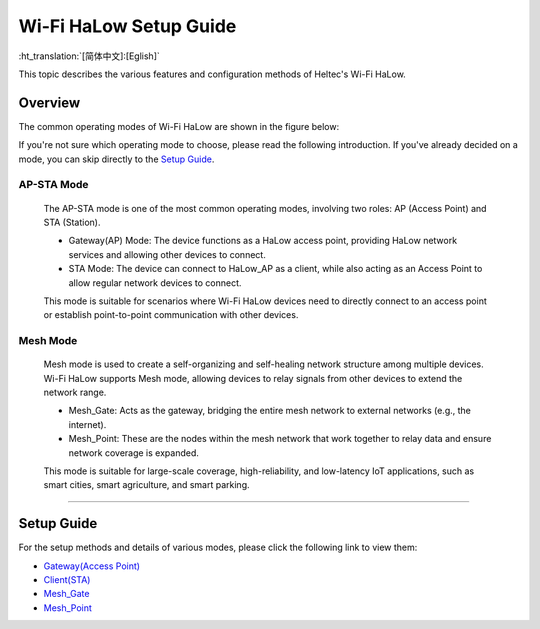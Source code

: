 Wi-Fi HaLow Setup Guide
=======================

:ht_translation:`[简体中文]:[Eglish]`

This topic describes the various features and configuration methods of Heltec's Wi-Fi HaLow. 

Overview
--------
The common operating modes of Wi-Fi HaLow are shown in the figure below:

.. image:: ./img/07.png
   :align: center

If you're not sure which operating mode to choose, please read the following introduction. If you've already decided on a mode, you can skip directly to the `Setup Guide <#section_one>`_.

AP-STA Mode
^^^^^^^^^^^

   .. image:: ./img/14.jpg
      :align: center

   The AP-STA mode is one of the most common operating modes, involving two roles: AP (Access Point) and STA (Station).

   - Gateway(AP) Mode: The device functions as a HaLow access point, providing HaLow network services and allowing other devices to connect.
   - STA Mode: The device can connect to HaLow_AP as a client, while also acting as an Access Point to allow regular network devices to connect.

   This mode is suitable for scenarios where Wi-Fi HaLow devices need to directly connect to an access point or establish point-to-point communication with other devices.

Mesh Mode
^^^^^^^^^

   .. image:: ./img/15.jpg
      :align: center

   Mesh mode is used to create a self-organizing and self-healing network structure among multiple devices. Wi-Fi HaLow supports Mesh mode, allowing devices to relay signals from other devices to extend the network range.

   - Mesh_Gate: Acts as the gateway, bridging the entire mesh network to external networks (e.g., the internet).
   - Mesh_Point: These are the nodes within the mesh network that work together to relay data and ensure network coverage is expanded.

   This mode is suitable for large-scale coverage, high-reliability, and low-latency IoT applications, such as smart cities, smart agriculture, and smart parking.

-------------------------------------------------------------------------

.. _section_one:

Setup Guide
-----------
For the setup methods and details of various modes, please click the following link to view them:

    
- `Gateway(Access Point) <https://docs.heltec.org/en/wifi_halow/halow_guide/gateway.html>`_
- `Client(STA) <https://docs.heltec.org/en/wifi_halow/halow_guide/station.html>`_
- `Mesh_Gate <https://docs.heltec.org/en/wifi_halow/halow_guide/mesh_gate.html>`_
- `Mesh_Point <https://docs.heltec.org/en/wifi_halow/halow_guide/mesh_point.html>`_